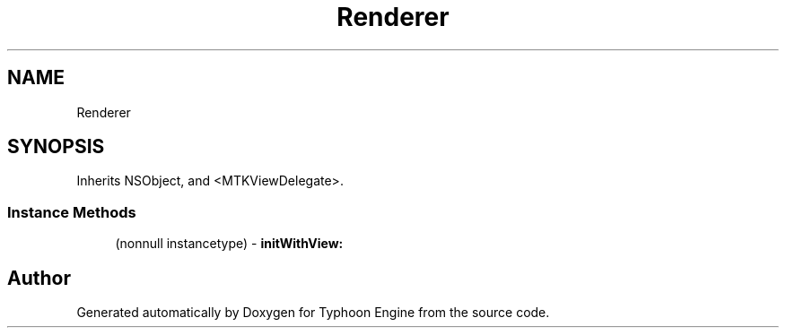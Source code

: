 .TH "Renderer" 3 "Sat Jul 20 2019" "Version 0.1" "Typhoon Engine" \" -*- nroff -*-
.ad l
.nh
.SH NAME
Renderer
.SH SYNOPSIS
.br
.PP
.PP
Inherits NSObject, and <MTKViewDelegate>\&.
.SS "Instance Methods"

.in +1c
.ti -1c
.RI "(nonnull instancetype) \- \fBinitWithView:\fP"
.br
.in -1c

.SH "Author"
.PP 
Generated automatically by Doxygen for Typhoon Engine from the source code\&.
